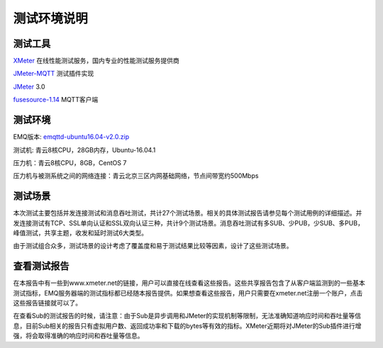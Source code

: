 
.. _overview:

============
测试环境说明
============

--------
测试工具
--------

`XMeter`_ 在线性能测试服务，国内专业的性能测试服务提供商

`JMeter-MQTT`_ 测试插件实现

`JMeter`_ 3.0

`fusesource-1.14`_ MQTT客户端

--------
测试环境
--------

EMQ版本: `emqttd-ubuntu16.04-v2.0.zip`_

测试机: 青云8核CPU，28GB内存，Ubuntu-16.04.1

压力机：青云8核CPU，8GB，CentOS 7

压力机与被测系统之间的网络连接：青云北京三区内网基础网络，节点间带宽约500Mbps

--------
测试场景
--------

本次测试主要包括并发连接测试和消息吞吐测试，共计27个测试场景。相关的具体测试报告请参见每个测试用例的详细描述。并发连接测试有TCP、SSL单向认证和SSL双向认证三种，共计9个测试场景。消息吞吐测试有多SUB、少PUB，少SUB、多PUB，峰值测试，共享主题，收发和延时测试6大类型。

由于测试组合众多，测试场景的设计考虑了覆盖度和易于测试结果比较等因素，设计了这些测试场景。

------------
查看测试报告
------------

在本报告中有一些到www.xmeter.net的链接，用户可以直接在线查看这些报告。这些共享报告包含了从客户端监测到的一些基本测试指标，EMQ服务器端的测试指标都已经随本报告提供。如果想查看这些报告，用户只需要在xmeter.net注册一个账户，点击这些报告链接就可以了。

在查看Sub的测试报告的时候，请注意：由于Sub是异步调用和JMeter的实现机制等限制，无法准确知道响应时间和吞吐量等信息，目前Sub相关的报告只有虚拟用户数、返回成功率和下载的bytes等有效的指标。XMeter近期将对JMeter的Sub插件进行增强，将会取得准确的响应时间和吞吐量等信息。

.. _XMeter: http://xmeter.net
.. _JMeter-MQTT: https://github.com/XMeterSaaSService/mqtt-jmeter/tree/master/src/main/java/net/xmeter/emqtt/samplers
.. _JMeter: http://jmeter.apache.org
.. _fusesource-1.14: https://github.com/fusesource/mqtt-client
.. _emqttd-ubuntu16.04-v2.0.zip: http://emqtt.com/downloads/2006/ubuntu16_04

